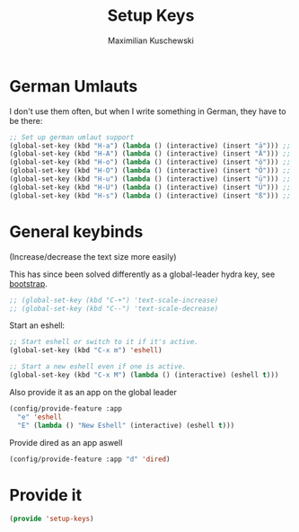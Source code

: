 #+TITLE: Setup Keys
#+DESCRIPTION: Set up general keybindings
#+AUTHOR: Maximilian Kuschewski
#+PROPERTY: my-file-type emacs-config

* German Umlauts
I don't use them often, but when I write something in German, they have to be
there:
#+begin_src emacs-lisp
;; Set up german umlaut support
(global-set-key (kbd "H-a") (lambda () (interactive) (insert "ä"))) ;; ä
(global-set-key (kbd "H-A") (lambda () (interactive) (insert "Ä"))) ;; Ä
(global-set-key (kbd "H-o") (lambda () (interactive) (insert "ö"))) ;; ö
(global-set-key (kbd "H-O") (lambda () (interactive) (insert "Ö"))) ;; Ö
(global-set-key (kbd "H-u") (lambda () (interactive) (insert "ü"))) ;; ü
(global-set-key (kbd "H-U") (lambda () (interactive) (insert "Ü"))) ;; Ü
(global-set-key (kbd "H-s") (lambda () (interactive) (insert "ß"))) ;; ß
#+end_src

* General keybinds
(Increase/decrease the text size more easily)

This has since been solved differently as a global-leader hydra key, see [[./bootstrap.org][bootstrap]].
#+begin_src emacs-lisp
;; (global-set-key (kbd "C-+") 'text-scale-increase)
;; (global-set-key (kbd "C--") 'text-scale-decrease)
#+end_src

Start an eshell:
#+begin_src emacs-lisp
;; Start eshell or switch to it if it's active.
(global-set-key (kbd "C-x m") 'eshell)

;; Start a new eshell even if one is active.
(global-set-key (kbd "C-x M") (lambda () (interactive) (eshell t)))
#+end_src

Also provide it as an app on the global leader
#+begin_src emacs-lisp
(config/provide-feature :app
  "e" 'eshell
  "E" (lambda () "New Eshell" (interactive) (eshell t)))
#+end_src

Provide dired as an app aswell
#+begin_src emacs-lisp
(config/provide-feature :app "d" 'dired)
#+end_src
* Provide it
#+begin_src emacs-lisp
(provide 'setup-keys)
#+end_src
